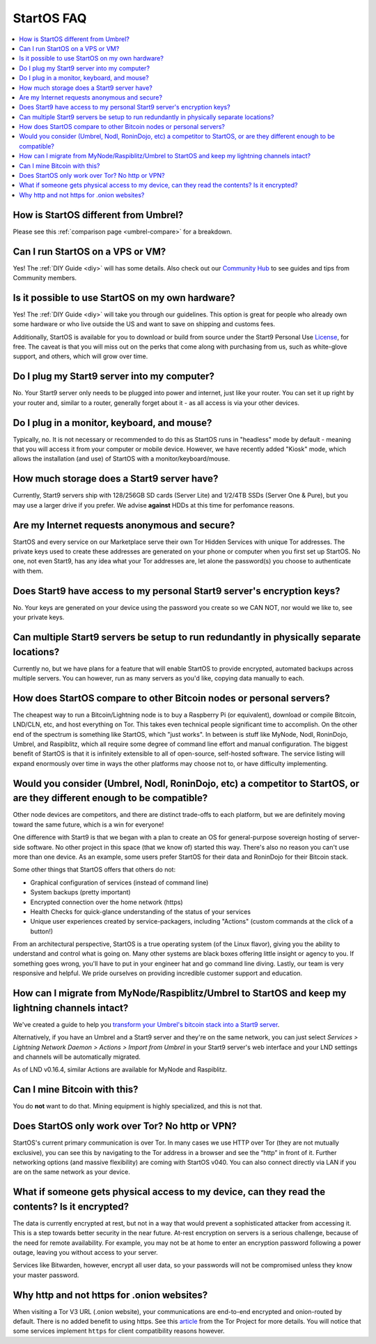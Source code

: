.. _faq-startos:

===========
StartOS FAQ
===========

.. contents::
  :depth: 2 
  :local:

How is StartOS different from Umbrel?
-------------------------------------
Please see this :ref:`comparison page <umbrel-compare>` for a breakdown.

Can I run StartOS on a VPS or VM?
---------------------------------
Yes! The :ref:`DIY Guide <diy>` will has some details.  Also check out our `Community Hub <https://community.start9.com>`_ to see guides and tips from Community members.

Is it possible to use StartOS on my own hardware?
-------------------------------------------------
Yes! The :ref:`DIY Guide <diy>` will take you through our guidelines. This option is great for people who already own some hardware or who live outside the US and want to save on shipping and customs fees.

Additionally, StartOS is available for you to download or build from source under the Start9 Personal Use `License <https://start9.com/license>`_, for free.  The caveat is that you will miss out on the perks that come along with purchasing from us, such as white-glove support, and others, which will grow over time.

Do I plug my Start9 server into my computer?
--------------------------------------------
No. Your Start9 server only needs to be plugged into power and internet, just like your router.  You can set it up right by your router and, similar to a router, generally forget about it - as all access is via your other devices.

Do I plug in a monitor, keyboard, and mouse?
--------------------------------------------
Typically, no.  It is not necessary or recommended to do this as StartOS runs in "headless" mode by default - meaning that you will access it from your computer or mobile device.  However, we have recently added "Kiosk" mode, which allows the installation (and use) of StartOS with a monitor/keyboard/mouse.

How much storage does a Start9 server have?
-------------------------------------------
Currently, Start9 servers ship with 128/256GB SD cards (Server Lite) and  1/2/4TB SSDs (Server One & Pure), but you may use a larger drive if you prefer.  We advise **against** HDDs at this time for perfomance reasons.

Are my Internet requests anonymous and secure?
----------------------------------------------
StartOS and every service on our Marketplace serve their own Tor Hidden Services with unique Tor addresses. The private keys used to create these addresses are generated on your phone or computer when you first set up StartOS. No one, not even Start9, has any idea what your Tor addresses are, let alone the password(s) you choose to authenticate with them.

Does Start9 have access to my personal Start9 server's encryption keys?
-----------------------------------------------------------------------
No.  Your keys are generated on your device using the password you create so we CAN NOT, nor would we like to, see your private keys.

Can multiple Start9 servers be setup to run redundantly in physically separate locations?
-----------------------------------------------------------------------------------------
Currently no, but we have plans for a feature that will enable StartOS to provide encrypted, automated backups across multiple servers.  You can however, run as many servers as you'd like, copying data manually to each.

How does StartOS compare to other Bitcoin nodes or personal servers?
--------------------------------------------------------------------
The cheapest way to run a Bitcoin/Lightning node is to buy a Raspberry Pi (or equivalent), download or compile Bitcoin, LND/CLN, etc, and host everything on Tor.  This takes even technical people significant time to accomplish. On the other end of the spectrum is something like StartOS, which "just works". In between is stuff like MyNode, Nodl, RoninDojo, Umbrel, and Raspiblitz, which all require some degree of command line effort and manual configuration. The biggest benefit of StartOS is that it is infinitely extensible to all of open-source, self-hosted software. The service listing will expand enormously over time in ways the other platforms may choose not to, or have difficulty implementing.

Would you consider (Umbrel, Nodl, RoninDojo, etc) a competitor to StartOS, or are they different enough to be compatible?
--------------------------------------------------------------------------------------------------------------------------
Other node devices are competitors, and there are distinct trade-offs to each platform, but we are definitely moving toward the same future, which is a win for everyone!

One difference with Start9 is that we began with a plan to create an OS for general-purpose sovereign hosting of server-side software.  No other project in this space (that we know of) started this way.  There's also no reason you can't use more than one device.  As an example, some users prefer StartOS for their data and RoninDojo for their Bitcoin stack.

Some other things that StartOS offers that others do not:

- Graphical configuration of services (instead of command line)
- System backups (pretty important)
- Encrypted connection over the home network (https)
- Health Checks for quick-glance understanding of the status of your services
- Unique user experiences created by service-packagers, including "Actions" (custom commands at the click of a button!)

From an architectural perspective, StartOS is a true operating system (of the Linux flavor), giving you the ability to understand and control what is going on.  Many other systems are black boxes offering little insight or agency to you. If something goes wrong, you'll have to put in your engineer hat and go command line diving. Lastly, our team is very responsive and helpful. We pride ourselves on providing incredible customer support and education.

How can I migrate from MyNode/Raspiblitz/Umbrel to StartOS and keep my lightning channels intact?
-------------------------------------------------------------------------------------------------
We've created a guide to help you `transform your Umbrel's bitcoin stack into a Start9 server <https://community.start9.com/t/howto-migrate-from-umbrel-0-5-x-to-embassy/56>`_.

Alternatively, if you have an Umbrel and a Start9 server and they're on the same network, you can just select *Services > Lightning Network Daemon > Actions > Import from Umbrel* in your Start9 server's web interface and your LND settings and channels will be automatically migrated.

As of LND v0.16.4, similar Actions are available for MyNode and Raspiblitz.

Can I mine Bitcoin with this?
-----------------------------
You do **not** want to do that.  Mining equipment is highly specialized, and this is not that.

Does StartOS only work over Tor?  No http or VPN?
-------------------------------------------------
StartOS's current primary communication is over Tor. In many cases we use HTTP over Tor (they are not mutually exclusive), you can see this by navigating to the Tor address in a browser and see the “http” in front of it.  Further networking options (and massive flexibility) are coming with StartOS v040.  You can also connect directly via LAN if you are on the same network as your device.

What if someone gets physical access to my device, can they read the contents? Is it encrypted?
-----------------------------------------------------------------------------------------------
The data is currently encrypted at rest, but not in a way that would prevent a sophisticated attacker from accessing it.  This is a step towards better security in the near future.  At-rest encryption on servers is a serious challenge, because of the need for remote availability.  For example, you may not be at home to enter an encryption password following a power outage, leaving you without access to your server.

Services like Bitwarden, however, encrypt all user data, so your passwords will not be compromised unless they know your master password.

Why http and not https for .onion websites?
-------------------------------------------
When visiting a Tor V3 URL (.onion website), your communications are end-to-end encrypted and onion-routed by default. There is no added benefit to using https.  See this `article <https://community.torproject.org/onion-services/advanced/https/>`_ from the Tor Project for more details.  You will notice that some services implement ``https`` for client compatibility reasons however.
